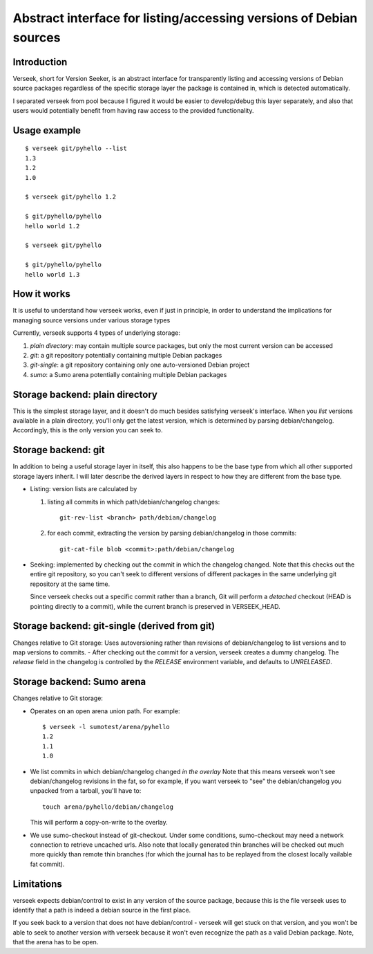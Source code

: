 Abstract interface for listing/accessing versions of Debian sources
===================================================================

Introduction
------------

Verseek, short for Version Seeker, is an abstract interface for
transparently listing and accessing versions of Debian source packages
regardless of the specific storage layer the package is contained in,
which is detected automatically.

I separated verseek from pool because I figured it would be easier to
develop/debug this layer separately, and also that users would
potentially benefit from having raw access to the provided
functionality.

Usage example
-------------

::

    $ verseek git/pyhello --list
    1.3
    1.2
    1.0

    $ verseek git/pyhello 1.2

    $ git/pyhello/pyhello
    hello world 1.2

    $ verseek git/pyhello

    $ git/pyhello/pyhello
    hello world 1.3

How it works
------------

It is useful to understand how verseek works, even if just in
principle, in order to understand the implications for managing source
versions under various storage types

Currently, verseek supports 4 types of underlying storage:

1) *plain directory*: may contain multiple source packages, but only the
   most current version can be accessed
2) *git*: a git repository potentially containing multiple Debian
   packages
3) *git-single*: a git repository containing only one auto-versioned
   Debian project
4) *sumo*: a Sumo arena potentially containing multiple Debian packages

Storage backend: plain directory
--------------------------------

This is the simplest storage layer, and it doesn't do much besides
satisfying verseek's interface. When you *list* versions available in
a plain directory, you'll only get the latest version, which is
determined by parsing debian/changelog. Accordingly, this is the only
version you can seek to.

Storage backend: git
--------------------

In addition to being a useful storage layer in itself, this also
happens to be the base type from which all other supported storage
layers inherit. I will later describe the derived layers in respect to
how they are different from the base type.

* Listing: version lists are calculated by

  1) listing all commits in which path/debian/changelog changes::

      git-rev-list <branch> path/debian/changelog

  2) for each commit, extracting the version by parsing debian/changelog in those commits::

      git-cat-file blob <commit>:path/debian/changelog

* Seeking: implemented by checking out the commit in which the changelog
  changed. Note that this checks out the entire git repository, so you
  can't seek to different versions of different packages in the same
  underlying git repository at the same time.

  Since verseek checks out a specific commit rather than a branch, Git
  will perform a *detached* checkout (HEAD is pointing directly to a
  commit), while the current branch is preserved in VERSEEK_HEAD.
                
Storage backend: git-single (derived from git)
----------------------------------------------

Changes relative to Git storage: Uses autoversioning rather than
revisions of debian/changelog to list versions and to map versions to
commits.  - After checking out the commit for a version, verseek creates
a dummy changelog. The *release* field in the changelog is controlled by
the *RELEASE* environment variable, and defaults to *UNRELEASED*.
        
Storage backend: Sumo arena
---------------------------

Changes relative to Git storage:

* Operates on an open arena union path. For example::

      $ verseek -l sumotest/arena/pyhello
      1.2
      1.1
      1.0

* We list commits in which debian/changelog changed *in the overlay*
  Note that this means verseek won't see debian/changelog revisions in
  the fat, so for example, if you want verseek to "see" the
  debian/changelog you unpacked from a tarball, you'll have to::
  
       touch arena/pyhello/debian/changelog
       
  This will perform a copy-on-write to the overlay.

* We use sumo-checkout instead of git-checkout. Under some conditions,
  sumo-checkout may need a network connection to retrieve uncached urls.
  Also note that locally generated thin branches will be checked out
  much more quickly than remote thin branches (for which the journal has
  to be replayed from the closest locally vailable fat commit).

Limitations
-----------

verseek expects debian/control to exist in any version of the source
package, because this is the file verseek uses to identify that a path
is indeed a debian source in the first place.

If you seek back to a version that does not have debian/control -
verseek will get stuck on that version, and you won't be able to seek to
another version with verseek because it won't even recognize the path as
a valid Debian package.  Note, that the arena has to be open.

